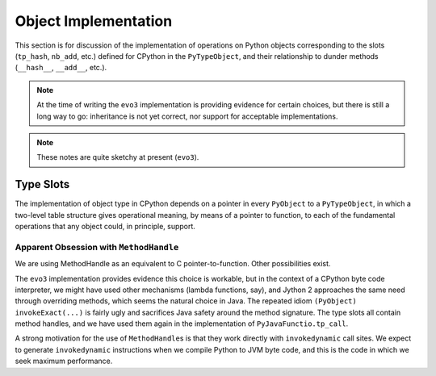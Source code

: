 ..  architecture/object-implementation.rst


Object Implementation 
#####################

This section is for discussion of
the implementation of operations on Python objects
corresponding to the slots (``tp_hash``, ``nb_add``, etc.)
defined for CPython in the ``PyTypeObject``,
and their relationship to dunder methods (``__hash__``, ``__add__``, etc.).

..  note:: At the time of writing
    the ``evo3`` implementation is providing evidence for certain choices,
    but there is still a long way to go:
    inheritance is not yet correct,
    nor support for acceptable implementations.

..  note:: These notes are quite sketchy at present (``evo3``).


Type Slots
**********

The implementation of object type in CPython
depends on a pointer in every ``PyObject`` to a ``PyTypeObject``,
in which a two-level table structure gives operational meaning,
by means of a pointer to function,
to each of the fundamental operations that any object could,
in principle, support.


Apparent Obsession with ``MethodHandle``
========================================

We are using MethodHandle as an equivalent to C pointer-to-function.
Other possibilities exist.

The ``evo3`` implementation provides evidence this choice is workable,
but in the context of a CPython byte code interpreter,
we might have used other mechanisms (lambda functions, say),
and Jython 2 approaches the same need through overriding methods,
which seems the natural choice in Java.
The repeated idiom ``(PyObject) invokeExact(...)``
is fairly ugly and sacrifices Java safety around the method signature.
The type slots all contain method handles,
and we have used them again in the implementation of ``PyJavaFunctio.tp_call``.

A strong motivation for the use of ``MethodHandle``\s is that
they work directly with ``invokedynamic`` call sites.
We expect to generate ``invokedynamic`` instructions
when we compile Python to JVM byte code,
and this is the code in which we seek maximum performance. 


